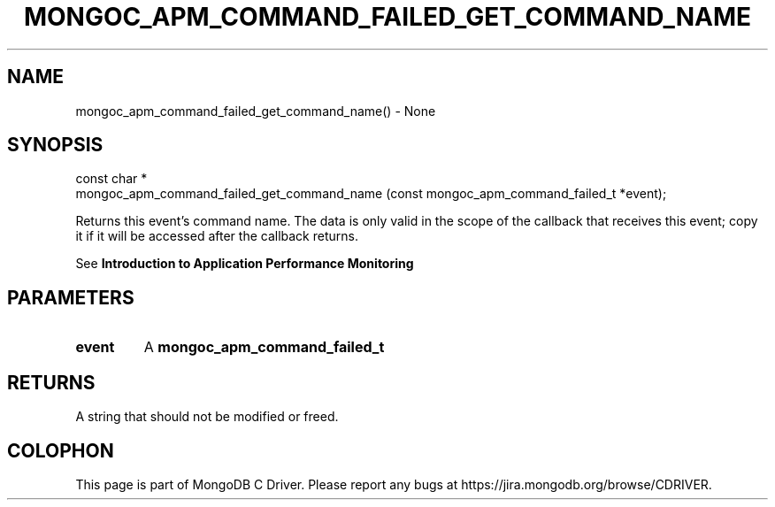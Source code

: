 .\" This manpage is Copyright (C) 2016 MongoDB, Inc.
.\" 
.\" Permission is granted to copy, distribute and/or modify this document
.\" under the terms of the GNU Free Documentation License, Version 1.3
.\" or any later version published by the Free Software Foundation;
.\" with no Invariant Sections, no Front-Cover Texts, and no Back-Cover Texts.
.\" A copy of the license is included in the section entitled "GNU
.\" Free Documentation License".
.\" 
.TH "MONGOC_APM_COMMAND_FAILED_GET_COMMAND_NAME" "3" "2016\(hy09\(hy30" "MongoDB C Driver"
.SH NAME
mongoc_apm_command_failed_get_command_name() \- None
.SH "SYNOPSIS"

.nf
.nf
const char *
mongoc_apm_command_failed_get_command_name (const mongoc_apm_command_failed_t *event);
.fi
.fi

Returns this event's command name. The data is only valid in the scope of the callback that receives this event; copy it if it will be accessed after the callback returns.

See
.B Introduction to Application Performance Monitoring
.

.SH "PARAMETERS"

.TP
.B
event
A
.B mongoc_apm_command_failed_t
.
.LP

.SH "RETURNS"

A string that should not be modified or freed.


.B
.SH COLOPHON
This page is part of MongoDB C Driver.
Please report any bugs at https://jira.mongodb.org/browse/CDRIVER.